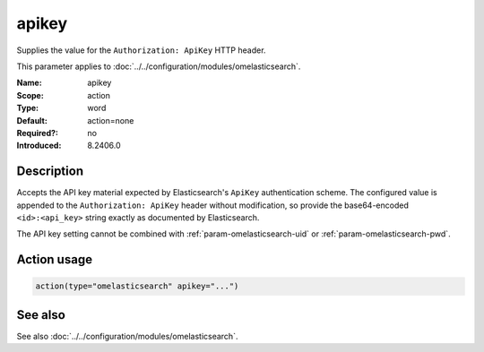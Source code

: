 .. _param-omelasticsearch-apikey:
.. _omelasticsearch.parameter.module.apikey:

apikey
======

.. index::
   single: omelasticsearch; apikey
   single: apikey

.. summary-start

Supplies the value for the ``Authorization: ApiKey`` HTTP header.

.. summary-end

This parameter applies to :doc:`../../configuration/modules/omelasticsearch`.

:Name: apikey
:Scope: action
:Type: word
:Default: action=none
:Required?: no
:Introduced: 8.2406.0

Description
-----------
Accepts the API key material expected by Elasticsearch's ``ApiKey`` authentication scheme.
The configured value is appended to the ``Authorization: ApiKey`` header without modification,
so provide the base64-encoded ``<id>:<api_key>`` string exactly as documented by Elasticsearch.

The API key setting cannot be combined with :ref:`param-omelasticsearch-uid` or
:ref:`param-omelasticsearch-pwd`.

Action usage
------------
.. _param-omelasticsearch-action-apikey:
.. _omelasticsearch.parameter.action.apikey:
.. code-block:: rsyslog

   action(type="omelasticsearch" apikey="...")

See also
--------
See also :doc:`../../configuration/modules/omelasticsearch`.
